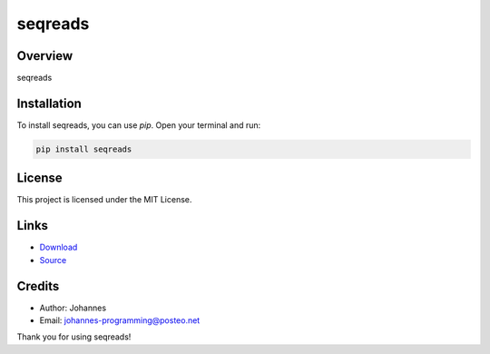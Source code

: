========
seqreads
========

Overview
--------

seqreads

Installation
------------

To install seqreads, you can use `pip`. Open your terminal and run:

.. code-block:: bash

    pip install seqreads

License
-------

This project is licensed under the MIT License.

Links
-----

* `Download <https://pypi.org/project/seqreads/#files>`_
* `Source <https://github.com/johannes-programming/seqreads>`_ 

Credits
-------
- Author: Johannes
- Email: johannes-programming@posteo.net

Thank you for using seqreads!
